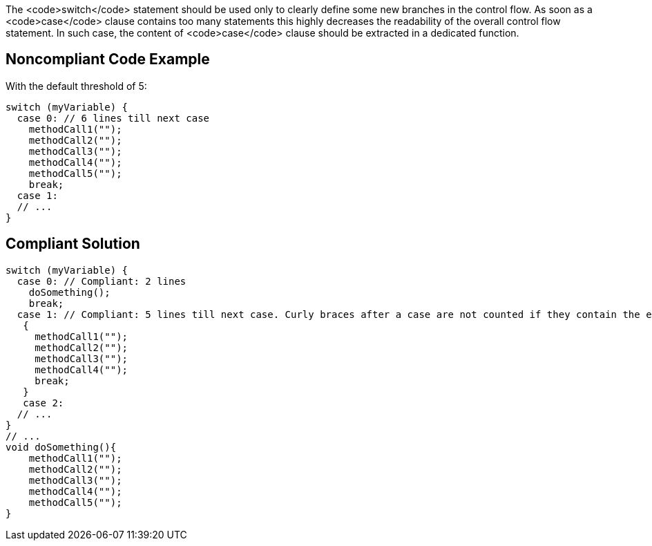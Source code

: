 The <code>switch</code> statement should be used only to clearly define some new branches in the control flow. As soon as a <code>case</code> clause contains too many statements this highly decreases the readability of the overall control flow statement. In such case, the content of <code>case</code> clause should be extracted in a dedicated function.

== Noncompliant Code Example

With the default threshold of 5:

----
switch (myVariable) {
  case 0: // 6 lines till next case
    methodCall1("");
    methodCall2("");
    methodCall3("");
    methodCall4("");
    methodCall5("");
    break;
  case 1:
  // ...
}
----

== Compliant Solution

----
switch (myVariable) {
  case 0: // Compliant: 2 lines
    doSomething();
    break;
  case 1: // Compliant: 5 lines till next case. Curly braces after a case are not counted if they contain the entire case body 
   {
     methodCall1("");
     methodCall2("");
     methodCall3("");
     methodCall4("");
     break;
   }
   case 2:
  // ...
}
// ...
void doSomething(){
    methodCall1("");
    methodCall2("");
    methodCall3("");
    methodCall4("");
    methodCall5("");
}
----
